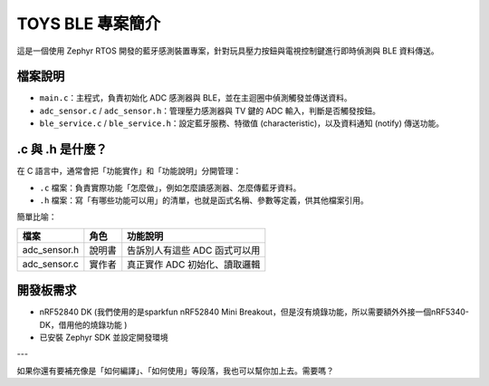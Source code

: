 TOYS BLE 專案簡介
================

這是一個使用 Zephyr RTOS 開發的藍牙感測裝置專案，針對玩具壓力按鈕與電視控制鍵進行即時偵測與 BLE 資料傳送。

檔案說明
--------

- ``main.c``：主程式，負責初始化 ADC 感測器與 BLE，並在主迴圈中偵測觸發並傳送資料。
- ``adc_sensor.c`` / ``adc_sensor.h``：管理壓力感測器與 TV 鍵的 ADC 輸入，判斷是否觸發按鈕。
- ``ble_service.c`` / ``ble_service.h``：設定藍牙服務、特徵值 (characteristic)，以及資料通知 (notify) 傳送功能。

.c 與 .h 是什麼？
-----------------

在 C 語言中，通常會把「功能實作」和「功能說明」分開管理：

- ``.c`` 檔案：負責實際功能「怎麼做」，例如怎麼讀感測器、怎麼傳藍牙資料。
- ``.h`` 檔案：寫「有哪些功能可以用」的清單，也就是函式名稱、參數等定義，供其他檔案引用。

簡單比喻：

+----------------+--------+------------------------------------------+
| 檔案           | 角色   | 功能說明                                 |
+================+========+==========================================+
| adc_sensor.h   | 說明書 | 告訴別人有這些 ADC 函式可以用            |
+----------------+--------+------------------------------------------+
| adc_sensor.c   | 實作者 | 真正實作 ADC 初始化、讀取邏輯            |
+----------------+--------+------------------------------------------+
開發板需求
----------

- nRF52840 DK (我們使用的是sparkfun nRF52840 Mini Breakout，但是沒有燒錄功能，所以需要額外外接一個nRF5340-DK，借用他的燒錄功能 ) 
- 已安裝 Zephyr SDK 並設定開發環境

---

如果你還有要補充像是「如何編譯」、「如何使用」等段落，我也可以幫你加上去。需要嗎？
